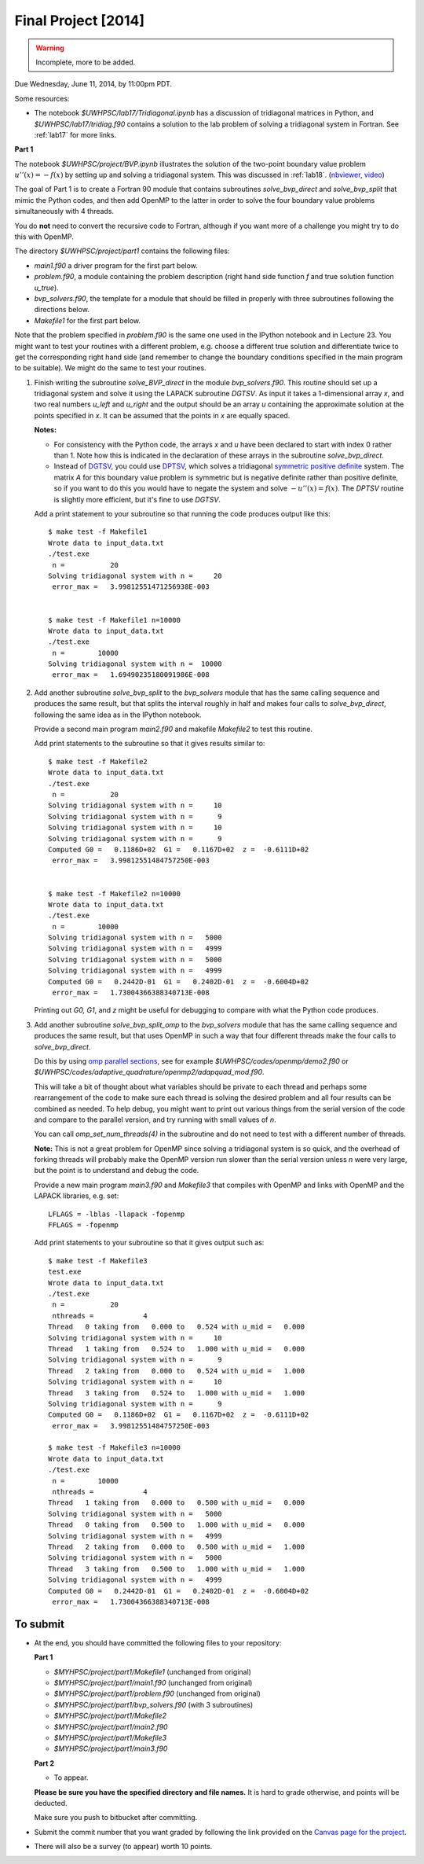 
.. _project:

==========================================
Final Project [2014]
==========================================

.. warning:: Incomplete, more to be added.

Due Wednesday, June 11, 2014, by 11:00pm PDT.

Some resources:

* The notebook `$UWHPSC/lab17/Tridiagonal.ipynb` has a discussion of 
  tridiagonal matrices in Python, and `$UWHPSC/lab17/tridiag.f90` contains a
  solution to the lab problem of solving a tridiagonal system in Fortran.
  See :ref:`lab17` for more links.


**Part 1**

The notebook `$UWHPSC/project/BVP.ipynb` illustrates
the solution of the two-point boundary value problem :math:`u''(x)
= -f(x)` by setting up and solving a tridiagonal system.  
This was discussed in :ref:`lab18`.
(`nbviewer
<http://nbviewer.ipython.org/url/faculty.washington.edu/rjl/notebooks/BVP.ipynb>`_, `video <https://canvas.uw.edu/courses/893991/wiki/lab-18>`_)

The goal of Part 1 is to create a Fortran 90 module that contains 
subroutines `solve_bvp_direct` and `solve_bvp_split` that mimic
the Python codes, and then add OpenMP to the latter in order to 
solve the four boundary value problems simultaneously with 4 threads.

You do **not** need to convert the recursive code to Fortran, although
if you want more of a challenge you might try to do this with OpenMP.

The directory `$UWHPSC/project/part1` contains the following files:

* `main1.f90` a driver program for the first part below.
* `problem.f90`, a module containing the problem description (right hand
  side function `f` and true solution function `u_true`).
* `bvp_solvers.f90`, the template for a module that should be filled in 
  properly with three subroutines following the directions below.
* `Makefile1` for the first part below.

Note that the problem specified in `problem.f90` is the same one used in the
IPython notebook and in Lecture 23.  You might want to test your routines
with a different problem, e.g. choose a different true solution and
differentiate twice to get the corresponding right hand side (and remember
to change the boundary conditions specified in the main program to be
suitable).  We might do the same to test your routines.

#.  Finish writing the subroutine `solve_BVP_direct`  in the module
    `bvp_solvers.f90`.  This routine should set up a
    tridiagonal system and solve it using the LAPACK subroutine `DGTSV`.
    As input it takes a 1-dimensional array `x`, and two real numbers
    `u_left` and `u_right` and the output should be an array `u` containing
    the approximate solution at the points specified in `x`.  It can be assumed
    that the points in `x` are equally spaced.

    **Notes:**

    * For consistency with the Python code, the arrays `x` and `u`
      have been declared to start with index 0 rather than 1.  Note how this
      is indicated in the declaration of these arrays in the subroutine
      `solve_bvp_direct`.
    
    * Instead of `DGTSV <http://www.netlib.no/netlib/lapack/double/dgtsv.f>`_,
      you could use 
      `DPTSV <http://www.netlib.no/netlib/lapack/double/dptsv.f>`_, 
      which solves a tridiagonal
      `symmetric positive definite
      <http://en.wikipedia.org/wiki/Positive-definite_matrix>`_ 
      system.  The matrix `A` for this boundary
      value problem is symmetric but is negative definite rather than
      positive definite, so if you want to do this you would have to negate
      the system and solve :math:`-u''(x) = f(x)`.  
      The `DPTSV` routine is slightly more efficient, but it's fine to
      use `DGTSV`.

    Add a print statement to your subroutine so that running the code
    produces output like this::

        $ make test -f Makefile1 
        Wrote data to input_data.txt
        ./test.exe
         n =           20
        Solving tridiagonal system with n =     20
         error_max =   3.99812551471256938E-003


        $ make test -f Makefile1 n=10000
        Wrote data to input_data.txt
        ./test.exe
         n =        10000
        Solving tridiagonal system with n =  10000
         error_max =   1.69490235180091986E-008

#.  Add another subroutine `solve_bvp_split` to the `bvp_solvers` module
    that has the same calling sequence and produces the same result, but  
    that splits the interval roughly in half and makes four calls to
    `solve_bvp_direct`, following the same idea as in the IPython notebook.

    Provide a second main program `main2.f90` and makefile `Makefile2` to
    test this routine.

    Add print statements to the subroutine so that it gives results similar
    to::

        $ make test -f Makefile2
        Wrote data to input_data.txt
        ./test.exe
         n =           20
        Solving tridiagonal system with n =     10
        Solving tridiagonal system with n =      9
        Solving tridiagonal system with n =     10
        Solving tridiagonal system with n =      9
        Computed G0 =   0.1186D+02  G1 =   0.1167D+02  z =  -0.6111D+02
         error_max =   3.99812551484757250E-003


        $ make test -f Makefile2 n=10000
        Wrote data to input_data.txt
        ./test.exe
         n =        10000
        Solving tridiagonal system with n =   5000
        Solving tridiagonal system with n =   4999
        Solving tridiagonal system with n =   5000
        Solving tridiagonal system with n =   4999
        Computed G0 =   0.2442D-01  G1 =   0.2402D-01  z =  -0.6004D+02
         error_max =   1.73004366388340713E-008

    Printing out `G0, G1`, and `z` might be useful for debugging to compare
    with what the Python code produces.

#.  Add another subroutine `solve_bvp_split_omp` to the `bvp_solvers` module
    that has the same calling sequence and produces the same result, but  
    that uses OpenMP in such a way that four different threads make the four
    calls to `solve_bvp_direct`.  

    Do this by using `omp parallel sections
    <https://computing.llnl.gov/tutorials/openMP/#SECTIONS>`_, see for example
    `$UWHPSC/codes/openmp/demo2.f90` or
    `$UWHPSC/codes/adaptive_quadrature/openmp2/adapquad_mod.f90`.

    This will take a bit of thought about what variables should be private
    to each thread and perhaps some rearrangement of the code to make
    sure each thread is solving the desired problem and all four results can
    be combined as needed.  To help debug, you might want to print out
    various things from the serial version of the code and compare to the
    parallel version, and try running with small values of `n`.

    You can call `omp_set_num_threads(4)` in the subroutine and do not
    need to test with a different number of threads.

    **Note:** This is not a great problem for OpenMP since solving a
    tridiagonal system is so quick, and the overhead of forking threads
    will probably make the OpenMP version run slower than the serial version
    unless `n` were very large, but the point is to understand and debug the
    code.

    Provide a new main program `main3.f90` and `Makefile3` that compiles
    with OpenMP and links with OpenMP and the LAPACK libraries, e.g. set:: 

        LFLAGS = -lblas -llapack -fopenmp
        FFLAGS = -fopenmp

    Add print statements to your subroutine so that it gives output such as::

        $ make test -f Makefile3
        test.exe
        Wrote data to input_data.txt
        ./test.exe
         n =           20
         nthreads =            4
        Thread   0 taking from   0.000 to   0.524 with u_mid =   0.000
        Solving tridiagonal system with n =     10
        Thread   1 taking from   0.524 to   1.000 with u_mid =   0.000
        Solving tridiagonal system with n =      9
        Thread   2 taking from   0.000 to   0.524 with u_mid =   1.000
        Solving tridiagonal system with n =     10
        Thread   3 taking from   0.524 to   1.000 with u_mid =   1.000
        Solving tridiagonal system with n =      9
        Computed G0 =   0.1186D+02  G1 =   0.1167D+02  z =  -0.6111D+02
         error_max =   3.99812551484757250E-003

        $ make test -f Makefile3 n=10000
        Wrote data to input_data.txt
        ./test.exe
         n =        10000
         nthreads =            4
        Thread   1 taking from   0.000 to   0.500 with u_mid =   0.000
        Solving tridiagonal system with n =   5000
        Thread   0 taking from   0.500 to   1.000 with u_mid =   0.000
        Solving tridiagonal system with n =   4999
        Thread   2 taking from   0.000 to   0.500 with u_mid =   1.000
        Solving tridiagonal system with n =   5000
        Thread   3 taking from   0.500 to   1.000 with u_mid =   1.000
        Solving tridiagonal system with n =   4999
        Computed G0 =   0.2442D-01  G1 =   0.2402D-01  z =  -0.6004D+02
         error_max =   1.73004366388340713E-008




             
To submit
---------

* At the end, you should have committed the following 
  files to your repository:

  **Part 1**

  * `$MYHPSC/project/part1/Makefile1`  (unchanged from original)
  * `$MYHPSC/project/part1/main1.f90`  (unchanged from original)
  * `$MYHPSC/project/part1/problem.f90`  (unchanged from original)
  * `$MYHPSC/project/part1/bvp_solvers.f90` (with 3 subroutines)
  * `$MYHPSC/project/part1/Makefile2`  
  * `$MYHPSC/project/part1/main2.f90` 
  * `$MYHPSC/project/part1/Makefile3`  
  * `$MYHPSC/project/part1/main3.f90` 

  **Part 2**

  * To appear.

  **Please be sure you have the specified directory and file names.**
  It is hard to grade otherwise, and points will be deducted.
  

  Make sure you push to bitbucket after committing.

* Submit the commit number that you want graded by following the link
  provided on the `Canvas page for the project
  <https://canvas.uw.edu/courses/893991/assignments/2520179>`_.

* There will also be a survey (to appear) worth 10 points.

